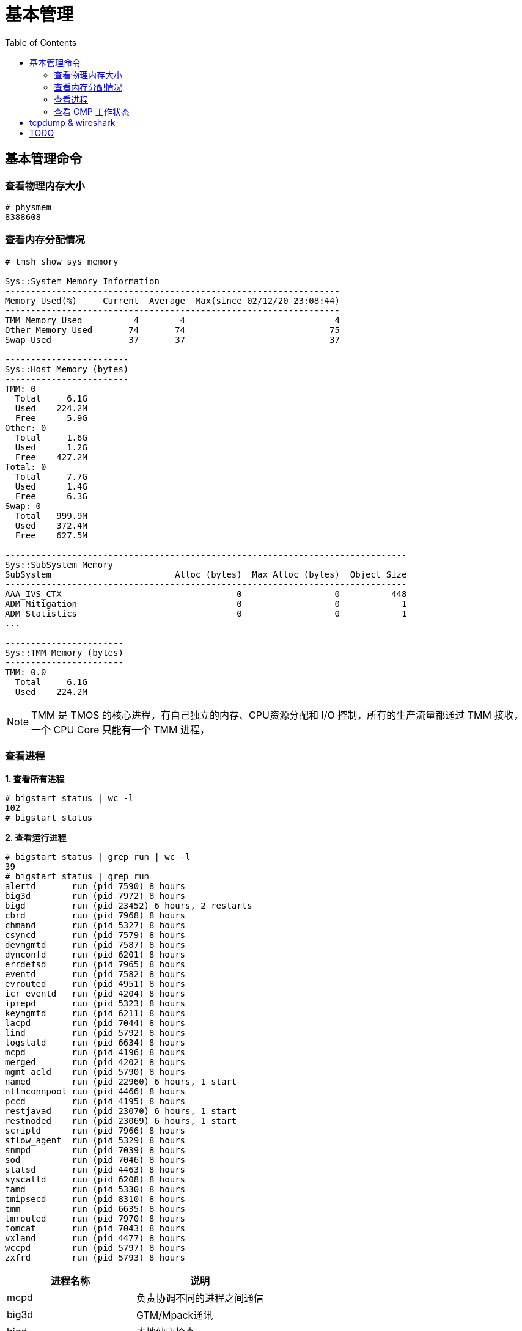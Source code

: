 = 基本管理
:toc: manual

== 基本管理命令

=== 查看物理内存大小

[source, text]
----
# physmem 
8388608
----

=== 查看内存分配情况

[source, text]
----
# tmsh show sys memory

Sys::System Memory Information
-----------------------------------------------------------------
Memory Used(%)     Current  Average  Max(since 02/12/20 23:08:44)
-----------------------------------------------------------------
TMM Memory Used          4        4                             4
Other Memory Used       74       74                            75
Swap Used               37       37                            37

------------------------
Sys::Host Memory (bytes)
------------------------
TMM: 0  
  Total     6.1G
  Used    224.2M
  Free      5.9G
Other: 0
  Total     1.6G
  Used      1.2G
  Free    427.2M
Total: 0
  Total     7.7G
  Used      1.4G
  Free      6.3G
Swap: 0 
  Total   999.9M
  Used    372.4M
  Free    627.5M

------------------------------------------------------------------------------
Sys::SubSystem Memory          
SubSystem                        Alloc (bytes)  Max Alloc (bytes)  Object Size
------------------------------------------------------------------------------
AAA_IVS_CTX                                  0                  0          448
ADM Mitigation                               0                  0            1
ADM Statistics                               0                  0            1
...

-----------------------
Sys::TMM Memory (bytes)
-----------------------
TMM: 0.0
  Total     6.1G
  Used    224.2M
----

NOTE: TMM 是 TMOS 的核心进程，有自己独立的内存、CPU资源分配和 I/O 控制，所有的生产流量都通过 TMM 接收，一个 CPU Core 只能有一个 TMM 进程，

=== 查看进程

[source, text]
.*1. 查看所有进程*
----
# bigstart status | wc -l
102
# bigstart status
----

[source, text]
.*2. 查看运行进程*
----
# bigstart status | grep run | wc -l
39
# bigstart status | grep run        
alertd       run (pid 7590) 8 hours
big3d        run (pid 7972) 8 hours
bigd         run (pid 23452) 6 hours, 2 restarts
cbrd         run (pid 7968) 8 hours
chmand       run (pid 5327) 8 hours
csyncd       run (pid 7579) 8 hours
devmgmtd     run (pid 7587) 8 hours
dynconfd     run (pid 6201) 8 hours
errdefsd     run (pid 7965) 8 hours
eventd       run (pid 7582) 8 hours
evrouted     run (pid 4951) 8 hours
icr_eventd   run (pid 4204) 8 hours
iprepd       run (pid 5323) 8 hours
keymgmtd     run (pid 6211) 8 hours
lacpd        run (pid 7044) 8 hours
lind         run (pid 5792) 8 hours
logstatd     run (pid 6634) 8 hours
mcpd         run (pid 4196) 8 hours
merged       run (pid 4202) 8 hours
mgmt_acld    run (pid 5790) 8 hours
named        run (pid 22960) 6 hours, 1 start
ntlmconnpool run (pid 4466) 8 hours
pccd         run (pid 4195) 8 hours
restjavad    run (pid 23070) 6 hours, 1 start
restnoded    run (pid 23069) 6 hours, 1 start
scriptd      run (pid 7966) 8 hours
sflow_agent  run (pid 5329) 8 hours
snmpd        run (pid 7039) 8 hours
sod          run (pid 7046) 8 hours
statsd       run (pid 4463) 8 hours
syscalld     run (pid 6208) 8 hours
tamd         run (pid 5330) 8 hours
tmipsecd     run (pid 8310) 8 hours
tmm          run (pid 6635) 8 hours
tmrouted     run (pid 7970) 8 hours
tomcat       run (pid 7043) 8 hours
vxland       run (pid 4477) 8 hours
wccpd        run (pid 5797) 8 hours
zxfrd        run (pid 5793) 8 hours
----

|===
|进程名称 |说明

|mcpd
|负责协调不同的进程之间通信

|big3d
|GTM/Mpack通讯

|bigd
|本地健康检查

|tamd
|外部认证

|tomcat
|配置管理界面

|tmm
|业务数据处理
|===

[source, text]
.*3. top 查看*
----
# top
----

=== 查看 CMP 工作状态

[source, text]
.*1. 查看 CMP 是否开启（0 为开启，1 为关闭）*
----
# tmsh list sys db provision.tmmcount
sys db provision.tmmcount {
    value "0"
}
----

[source, text]
.*2. 查看 CMP 是否开（show vs）*
----
# tmsh show ltm virtual all | grep CMP
  CMP              : enabled   
  CMP Mode         : all-cpus  
----

[source, text]
.*3. 查看 TMM 信息*
----
# tmsh show sys tmm-info 

---------------------------
Sys::TMM: 0.0      
---------------------------
Global             
  TMM Process Id       9961
  Running TMM Id          0
  TMM Count               1
  CPU Id                  0
                   
Memory (bytes)     
  Total                6.1G
  Used               224.1M
                   
CPU Usage Ratio (%)
  Last 5 Seconds          1
  Last 1 Minute           1
  Last 5 Minutes          1

-------------------------
Sys::TMM: 0.1      
-------------------------
Global             
  TMM Process Id     9961
  Running TMM Id        1
  TMM Count             1
  CPU Id                1
                   
Memory (bytes)     
  Total                 0
  Used                  0
                   
CPU Usage Ratio (%)
  Last 5 Seconds        1
  Last 1 Minute         1
  Last 5 Minutes        1
----

[source, text]
.*4. 查看 TMM 上流量*
----
 # tmsh show sys tmm-traffic

-------------------------------------------------
Sys::TMM: 0.0            
-------------------------------------------------
TMM Traffic                ClientSide  ServerSide
  Bits In                      591.1K      591.1K
  Bits Out                       1.0M        1.0M
  Packets In                      358         358
  Packets Out                     300         300
  Current Connections               0           0
  Maximum Connections               2           2
  Evicted Connections               0           0
  Slow Connections Killed           0           0
  Total Connections                26          26
  Total Requests                    0           -
                         
Errors                   
  Maintenance Mode                  0
  Virtual Addr Limit                0
  Virtual Server Limit              0
  Wrong Address                     0
  No handler                       13
  No Staged Handler                 0
  No license                        0
  Connection Memory                 0
  Packets Dropped                   0
  Packets In Errors                 0
  Packets Out Errors                0
Connections Redirected              0

-------------------------------------------------
Sys::TMM: 0.1            
-------------------------------------------------
TMM Traffic                ClientSide  ServerSide
  Bits In                        1.3M        1.3M
  Bits Out                       2.5M        2.5M
  Packets In                     2.0K        2.0K
  Packets Out                    1.7K        1.7K
  Current Connections               2           2
  Maximum Connections               5           5
  Evicted Connections               0           0
  Slow Connections Killed           0           0
  Total Connections                25          25
  Total Requests                    0           -
                         
Errors                   
  Maintenance Mode                  0
  Virtual Addr Limit                0
  Virtual Server Limit              0
  Wrong Address                     0
  No handler                       17
  No Staged Handler                 0
  No license                        0
  Connection Memory                 0
  Packets Dropped                   0
  Packets In Errors                 0
  Packets Out Errors                0
Connections Redirected              0
----

== tcpdump & wireshark

link:https://www.tcpdump.org/[tcpdump] 是一个开源的抓包工具，可以对 TCP，UDP，ARP 等不同协议的包进行抓取，link:https://www.wireshark.org/[wireshark] 是一个图形化工具，分析展示 link:https://www.tcpdump.org/[tcpdump] 所抓取的包。

本部分通过 LTM fastl4 Packet 转发模式，echo server 运行在服务器端，echo client 通过 LTM 访问 echo server，fastL4 上设定 `Reset on Timeout` 后在 TCP 连接闲置一段时间后，RST 包后直接关闭，不进行四次握手，这样可以保证，echo client 和 server 之间通信产生的 Packet 足够少(4 个)。 

[source, text]
.*1. 准备 Performance (Layer 4) VS*
----
create ltm pool echo_pool members add { 10.1.20.11:8877 { address 10.1.20.11 } 10.1.20.12:8877 { address 10.1.20.12 } }
create ltm profile fastl4 custom_fastl4_reset defaults-from fastL4 reset-on-timeout enabled idle-timeout 10
create ltm virtual echo_vs destination 10.1.10.27:8877 ip-protocol tcp pool echo_pool profiles add { custom_fastl4_reset { } }
----

NOTE: reset-on-timeout 开启，idle-timeout 为 10 秒，既 TCP 连接闲置 10 秒后就 Reset。

[source, text]
.*2. tcpdump 抓取 echo client 端的包*
----
tcpdump -nni external host 10.1.10.27 and port 8877 -w /var/tmp/echo-client-dump.cap
----

[source, text]
.*3. tcpdump 抓取 echo server 端的包*
----
tcpdump -nni internal host 10.1.20.11 or 10.1.20.12 and port 8877 -w /var/tmp/echo-server-dump.cap
----

[source, text]
.*4. 启动 echo client 后等待 10 秒*
----
./echoclient 10.1.10.27
----

[source, text]
.*5. 拷贝 tcpdump 文件到本地*
----
$ scp root@10.1.10.240:/var/tmp/echo* ./
$ ls
echo-client-dump.cap	echo-server-dump.cap
----

link:files/echo-client-dump.cap[echo-client-dump.cap], link:files/echo-server-dump.cap[echo-server-dump.cap]

[source, text]
.*6. tcpdump read as text*
----
$ tcpdump -r echo-client-dump.cap 
02:06:44.804839 IP bei-l-00040756.olympus.f5net.com.52682 > 10.1.10.27.8877: Flags [SEW], seq 4106562353, win 65535, options [mss 1460,nop,wscale 6,nop,nop,TS val 763132834 ecr 0,sackOK,eol], length 0 in slot1/tmm0 lis=
02:06:44.806106 IP 10.1.10.27.8877 > bei-l-00040756.olympus.f5net.com.52682: Flags [S.E], seq 1242788371, ack 4106562354, win 28960, options [mss 1460,sackOK,TS val 1064136 ecr 763132834,nop,wscale 7], length 0 out slot1/tmm0 lis=/Common/echo_vs
02:06:44.806437 IP bei-l-00040756.olympus.f5net.com.52682 > 10.1.10.27.8877: Flags [.], ack 1, win 2058, options [nop,nop,TS val 763132836 ecr 1064136], length 0 in slot1/tmm0 lis=/Common/echo_vs
02:06:59.539743 IP 10.1.10.27.8877 > bei-l-00040756.olympus.f5net.com.52682: Flags [R.], seq 1, ack 1, win 0, length 0 out slot1/tmm0 lis=/Common/echo_vs

tcpdump -r echo-server-dump.cap 
02:06:44.805462 IP bei-l-00040756.olympus.f5net.com.52682 > 10.1.20.11.8877: Flags [SEW], seq 4106562353, win 65535, options [mss 1460,nop,wscale 6,nop,nop,TS val 763132834 ecr 0,sackOK,eol], length 0 out slot1/tmm0 lis=/Common/echo_vs
02:06:44.806088 IP 10.1.20.11.8877 > bei-l-00040756.olympus.f5net.com.52682: Flags [S.E], seq 1242788371, ack 4106562354, win 28960, options [mss 1460,sackOK,TS val 1064136 ecr 763132834,nop,wscale 7], length 0 in slot1/tmm0 lis=/Common/echo_vs
02:06:44.806449 IP bei-l-00040756.olympus.f5net.com.52682 > 10.1.20.11.8877: Flags [.], ack 1, win 2058, options [nop,nop,TS val 763132836 ecr 1064136], length 0 out slot1/tmm0 lis=/Common/echo_vs
02:06:59.539639 IP bei-l-00040756.olympus.f5net.com.52682 > 10.1.20.11.8877: Flags [R.], seq 1, ack 1, win 0, length 0 out slot1/tmm0 lis=/Common/echo_vs
----

分析如上文本输出，client 端和 server 端各有 4 个包:

* Client 端四个包分别是 TCP 三次握手产生的三个包 (SYN, SYN/ACK, ACK)，一个 RST 包
* Server 端四个包分别是 TCP 三次握手产生的三个包 (SYN, SYN/ACK, ACK)，一个 RST 包

分析四个包的时间顺序（可以了解 fastL4 包转发顺序）：

|===
|包顺序 |包时间戳 |所属 |包类型

|1
|02:06:44.804839
|Client
|SYN

|2
|02:06:44.805462
|Server
|SYN

|3
|02:06:44.806088
|Server
|SYN/ACK

|4
|02:06:44.806106
|Client
|SYN/ACK

|5
|02:06:44.806437
|Client
|ACK

|6
|02:06:44.806449
|Server
|ACK

|7
|02:06:59.539639
|Server
|RST

|8
|02:06:59.539743
|Client
|RST
|===

NOTE: 如上时间顺序可以看到 fastL4 是基于包转发，而不是基于连接的转发。Client 和 Server 端的 RST 包和前一个包的时间间隔约 15 秒。

*7. wireshark 查看 Client SYN 包详细情况*

image:img/tcp-dump-client-syn.png[]

*8. wireshark 查看 Server RST 包详细情况* 

image:img/tcpdump-server-rst.png[]

== TODO

[source, text]
.**
----

----

[source, text]
.**
----

----
